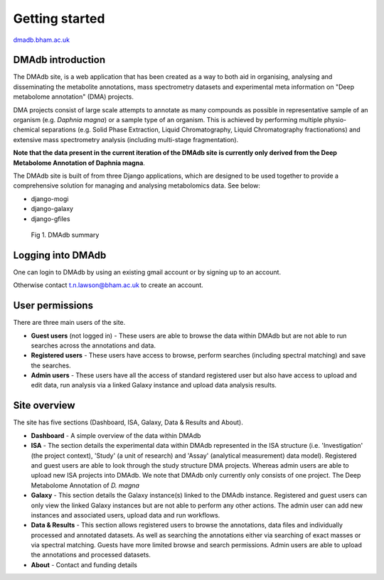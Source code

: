 .. _getting-started:

Getting started
#####################
.. role:: bash(code)
   :language: bash

`dmadb.bham.ac.uk <https://dmadb.bham.ac.uk>`_

DMAdb introduction
********************

The DMAdb site, is a web application that has been created as a way to both aid in organising, analysing and disseminating the metabolite annotations, mass spectrometry datasets and experimental meta information on "Deep metabolome annotation" (DMA) projects. 

DMA projects consist of large scale attempts to annotate as many compounds as possible in representative sample of an organism (e.g. *Daphnia magna*) or a sample type of an organism. This is achieved by performing multiple physio-chemical separations (e.g. Solid Phase Extraction, Liquid Chromatography, Liquid Chromatography fractionations) and extensive mass spectrometry analysis (including multi-stage fragmentation).

**Note that the data present in the current iteration of the DMAdb site is currently only derived from the Deep Metabolome Annotation of Daphnia magna**.

The DMAdb site is built of from three Django applications, which are designed to be used together to provide a comprehensive solution for managing and analysing metabolomics data. See below:

* django-mogi
* django-galaxy  
* django-gfiles

.. figure:: images/dmadb_summary.svg
    
  Fig 1. DMAdb summary

Logging into DMAdb
********************

One can login to DMAdb by using an existing gmail account or by signing up to an account.

Otherwise contact t.n.lawson@bham.ac.uk to create an account.



User permissions
********************

There are three main users of the site. 

* **Guest users** (not logged in) - These users are able to browse the data within DMAdb but are not able to run searches across the annotations and data.
* **Registered users** - These users have access to browse, perform searches (including spectral matching) and save the searches.
* **Admin users** - These users have all the access of standard registered user but also have access to upload and edit data, run analysis via a linked Galaxy instance and upload data analysis results.



Site overview
********************

The site has five sections (Dashboard, ISA, Galaxy, Data & Results and About).


* **Dashboard** - A simple overview of the data within DMAdb
* **ISA** - The section details the experimental data within DMAdb represented in the ISA structure (i.e. 'Investigation' (the project context), 'Study' (a unit of research) and 'Assay' (analytical measurement) data model). Registered and guest users are able to look through the study structure DMA projects. Whereas admin users are able to upload new ISA projects into DMAdb. We note that DMAdb only currently only consists of one project. The Deep Metabolome Annotation of *D. magna*
* **Galaxy** - This section details the Galaxy instance(s) linked to the DMAdb instance. Registered and guest users can only view the linked Galaxy instances but are not able to perform any other actions. The admin user can add new instances and associated users, upload data and run workflows. 
* **Data & Results** - This section allows registered users to browse the annotations, data files and individually processed and annotated datasets. As well as searching the annotations either via searching of exact masses or via spectral matching. Guests have more limited browse and search permissions. Admin users are able to upload the annotations and processed datasets.
* **About** - Contact and funding details
